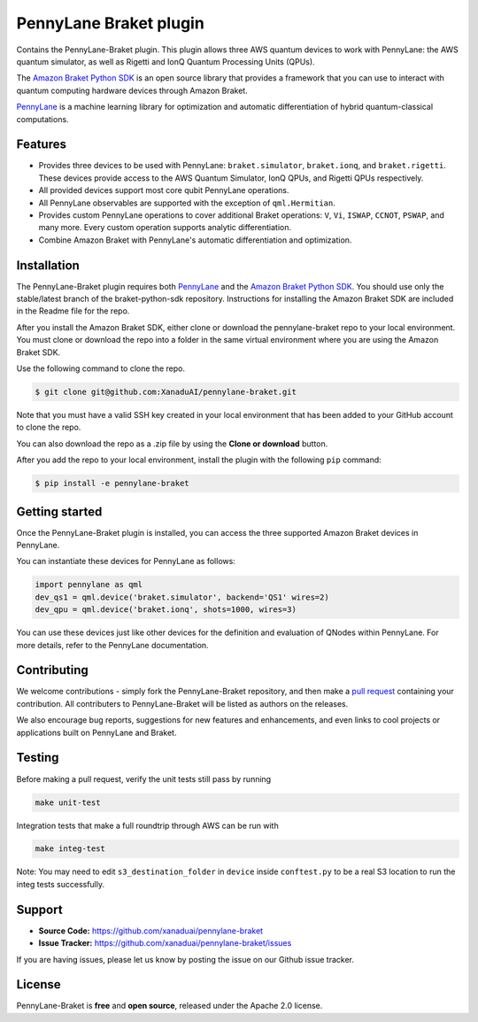 PennyLane Braket plugin
#######################

Contains the PennyLane-Braket plugin. This plugin allows three AWS quantum devices to work with PennyLane:
the AWS quantum simulator, as well as Rigetti and IonQ Quantum Processing Units (QPUs).

The `Amazon Braket Python SDK  <https://github.com/aws/braket-python-sdk>`_ is an open source
library that provides a framework that you can use to interact with quantum computing hardware
devices through Amazon Braket.

`PennyLane <https://pennylane.readthedocs.io>`_ is a machine learning library for optimization and automatic differentiation of hybrid quantum-classical computations.


Features
========

* Provides three devices to be used with PennyLane: ``braket.simulator``, ``braket.ionq``,
  and ``braket.rigetti``. These devices provide access to the AWS Quantum Simulator, IonQ QPUs, and
  Rigetti QPUs respectively.

* All provided devices support most core qubit PennyLane operations.

* All PennyLane observables are supported with the exception of ``qml.Hermitian``.

* Provides custom PennyLane operations to cover additional Braket operations: ``V``, ``Vi``,
  ``ISWAP``, ``CCNOT``, ``PSWAP``, and many more. Every custom operation supports analytic
  differentiation.

* Combine Amazon Braket with PennyLane's automatic differentiation and optimization.


Installation
============

The PennyLane-Braket plugin requires both `PennyLane <https://pennylane.readthedocs.io>`_ and the `Amazon Braket Python SDK  <https://github.com/aws/braket-python-sdk/tree/stable/latest>`_. You should use only the stable/latest branch of the braket-python-sdk repository. Instructions for installing the Amazon Braket SDK are included in the Readme file for the repo.

After you install the Amazon Braket SDK, either clone or download the pennylane-braket repo to your local environment. You must clone or download the repo into a folder in the same virtual environment where you are using the Amazon Braket SDK.

Use the following command to clone the repo.

.. code-block:: bash

    $ git clone git@github.com:XanaduAI/pennylane-braket.git

Note that you must have a valid SSH key created in your local environment that has been added to your GitHub account to clone the repo.

You can also download the repo as a .zip file by using the **Clone or download** button. 

After you add the repo to your local environment, install the plugin with the following ``pip`` command:

.. code-block:: bash

    $ pip install -e pennylane-braket


Getting started
===============

Once the PennyLane-Braket plugin is installed, you can access the three supported Amazon Braket devices in PennyLane.

You can instantiate these devices for PennyLane as follows:

.. code-block:: python

    import pennylane as qml
    dev_qs1 = qml.device('braket.simulator', backend='QS1' wires=2)
    dev_qpu = qml.device('braket.ionq', shots=1000, wires=3)

You can use these devices just like other devices for the definition and evaluation of
QNodes within PennyLane. For more details, refer to the PennyLane documentation.


Contributing
============

We welcome contributions - simply fork the PennyLane-Braket repository, and then make a
`pull request <https://help.github.com/articles/about-pull-requests/>`_ containing your
contribution.  All contributers to PennyLane-Braket will be listed as authors on the releases.

We also encourage bug reports, suggestions for new features and enhancements, and even links to cool
projects or applications built on PennyLane and Braket.


Testing
=======

Before making a pull request, verify the unit tests still pass by running

.. code-block:: bash

    make unit-test

Integration tests that make a full roundtrip through AWS can be run with

.. code-block:: bash

    make integ-test

Note: You may need to edit ``s3_destination_folder`` in ``device`` inside ``conftest.py``
to be a real S3 location to run the integ tests successfully.


Support
=======

- **Source Code:** https://github.com/xanaduai/pennylane-braket
- **Issue Tracker:** https://github.com/xanaduai/pennylane-braket/issues

If you are having issues, please let us know by posting the issue on our Github issue tracker.


License
=======

PennyLane-Braket is **free** and **open source**, released under the Apache 2.0 license.
